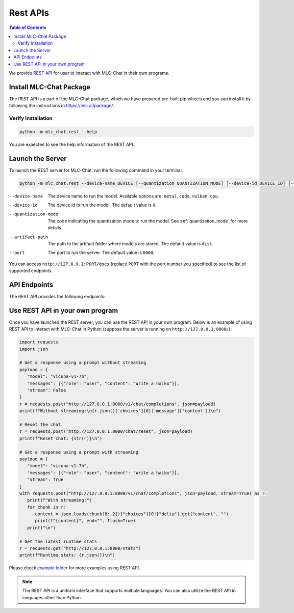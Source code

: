 Rest APIs
=========

.. contents:: Table of Contents
   :local:
   :depth: 2

We provide `REST API <https://www.ibm.com/topics/rest-apis#:~:text=the%20next%20step-,What%20is%20a%20REST%20API%3F,representational%20state%20transfer%20architectural%20style.>`_
for user to interact with MLC-Chat in their own programs.

Install MLC-Chat Package
------------------------

The REST API is a part of the MLC-Chat package, which we have prepared pre-built pip wheels and you can install it by
following the instructions in `<https://mlc.ai/package/>`_.

Verify Installation
^^^^^^^^^^^^^^^^^^^

.. code:: bash

   python -m mlc_chat.rest --help

You are expected to see the help information of the REST API.

Launch the Server
-----------------

To launch the REST server for MLC-Chat, run the following command in your terminal.

.. code:: bash

   python -m mlc_chat.rest --device-name DEVICE [--quantization QUANTIZATION_MODE] [--device-id DEVICE_ID] [--port PORT] [--artifact-path ARTIFACT_PATH]


--device-name          The device name to run the model. Available options are:
                       ``metal``, ``cuda``, ``vulkan``, ``cpu``.
--device-id            The device id to run the model. The default value is ``0``.
--quantization-mode    The code indicating the quantization mode to run the model. See :ref:`quantization_mode` for more details.
--artifact-path        The path to the artifact folder where models are stored. The default value is ``dist``.
--port                 The port to run the server. The default value is ``8000``.

You can access ``http://127.0.0.1:PORT/docs`` (replace ``PORT`` with the port number you specified) to see the list of
supported endpoints.

API Endpoints
-------------

The REST API provides the following endpoints:

.. http:get:: /v1/chat/completions

   Get a response from MLC-Chat using a prompt.

.. http:get:: /chat/reset

   Reset the chat.

.. http:get:: /stats

   Get the latest runtime stats (encode/decode speed).


Use REST API in your own program
--------------------------------

Once you have launched the REST server, you can use the REST API in your own program. Below is an example of using REST API to interact with MLC-Chat in Python (suppose the server is running on ``http://127.0.0.1:8000/``):

.. code:: bash

   import requests
   import json

   # Get a response using a prompt without streaming
   payload = {
      "model": "vicuna-v1-7b",
      "messages": [{"role": "user", "content": "Write a haiku"}],
      "stream": False
   }
   r = requests.post("http://127.0.0.1:8000/v1/chat/completions", json=payload)
   print(f"Without streaming:\n{r.json()['choices'][0]['message']['content']}\n")

   # Reset the chat
   r = requests.post("http://127.0.0.1:8000/chat/reset", json=payload)
   print(f"Reset chat: {str(r)}\n")

   # Get a response using a prompt with streaming
   payload = {
      "model": "vicuna-v1-7b",
      "messages": [{"role": "user", "content": "Write a haiku"}],
      "stream": True
   }
   with requests.post("http://127.0.0.1:8000/v1/chat/completions", json=payload, stream=True) as r:
      print(f"With streaming:")
      for chunk in r:
         content = json.loads(chunk[6:-2])["choices"][0]["delta"].get("content", "")
         print(f"{content}", end="", flush=True)
      print("\n")

   # Get the latest runtime stats
   r = requests.get("http://127.0.0.1:8000/stats")
   print(f"Runtime stats: {r.json()}\n")

Please check `example folder <https://github.com/mlc-ai/mlc-llm/examples/rest>`__ for more examples using REST API.

.. note:: 
   The REST API is a uniform interface that supports multiple languages. You can also utilize the REST API in languages other than Python.
